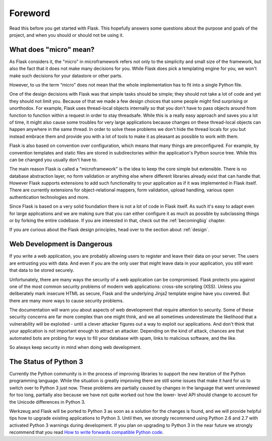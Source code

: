 Foreword
========

Read this before you get started with Flask.  This hopefully answers some
questions about the purpose and goals of the project, and when you
should or should not be using it.

What does "micro" mean?
-----------------------

As Flask considers it, the "micro" in microframework refers not only to the simplicity and
small size of the framework, but also the fact that it does not make many
decisions for you.  While Flask does pick a templating engine for you, we
won't make such decisions for your datastore or other parts.

However, to us the term “micro” does not mean that the whole implementation
has to fit into a single Python file.

One of the design decisions with Flask was that simple tasks should be
simple; they should not take a lot of code and yet they should not limit you.
Because of that we made a few design choices that some people might find
surprising or unorthodox.  For example, Flask uses thread-local objects
internally so that you don't have to pass objects around from function to
function within a request in order to stay threadsafe.  While this is a
really easy approach and saves you a lot of time, it might also cause some
troubles for very large applications because changes on these thread-local
objects can happen anywhere in the same thread.  In order to solve these
problems we don't hide the thread locals for you but instead embrace them
and provide you with a lot of tools to make it as pleasant as possible to
work with them.

Flask is also based on convention over configuration, which means that
many things are preconfigured.  For example, by convention templates and
static files are stored in subdirectories within the application's Python source tree.
While this can be changed you usually don't have to.

The main reason Flask is called a "microframework" is the idea
to keep the core simple but extensible.  There is no database abstraction
layer, no form validation or anything else where different libraries
already exist that can handle that.  However Flask supports
extensions to add such functionality to your application as if it
was implemented in Flask itself.  There are currently extensions for
object-relational mappers, form validation, upload handling, various open
authentication technologies and more.

Since Flask is based on a very solid foundation there is not a lot of code
in Flask itself.  As such it's easy to adapt even for large applications
and we are making sure that you can either configure it as much as
possible by subclassing things or by forking the entire codebase.  If you
are interested in that, check out the :ref:`becomingbig` chapter.

If you are curious about the Flask design principles, head over to the
section about :ref:`design`.

Web Development is Dangerous
----------------------------

If you write a web
application, you are probably allowing users to register and leave their
data on your server.  The users are entrusting you with data.  And even if
you are the only user that might leave data in your application, you still
want that data to be stored securely.

Unfortunately, there are many ways the security of a web application can be
compromised.  Flask protects you against one of the most common security
problems of modern web applications: cross-site scripting (XSS).  Unless
you deliberately mark insecure HTML as secure, Flask and the underlying
Jinja2 template engine have you covered.  But there are many more ways to
cause security problems.

The documentation will warn you about aspects of web development that
require attention to security.  Some of these security concerns
are far more complex than one might think, and we all sometimes underestimate
the likelihood that a vulnerability will be exploited - until a clever
attacker figures out a way to exploit our applications.  And don't think
that your application is not important enough to attract an attacker.
Depending on the kind of attack, chances are that automated bots are
probing for ways to fill your database with spam, links to malicious
software, and the like.

So always keep security in mind when doing web development.

The Status of Python 3
----------------------

Currently the Python community is in the process of improving libraries to
support the new iteration of the Python programming language.  While the
situation is greatly improving there are still some issues that make it
hard for us to switch over to Python 3 just now.  These problems are
partially caused by changes in the language that went unreviewed for too
long, partially also because we have not quite worked out how the lower-
level API should change to account for the Unicode differences in Python 3.

Werkzeug and Flask will be ported to Python 3 as soon as a solution for
the changes is found, and we will provide helpful tips how to upgrade
existing applications to Python 3.  Until then, we strongly recommend
using Python 2.6 and 2.7 with activated Python 3 warnings during
development.  If you plan on upgrading to Python 3 in the near future we
strongly recommend that you read `How to write forwards compatible
Python code <http://lucumr.pocoo.org/2011/1/22/forwards-compatible-python/>`_.
